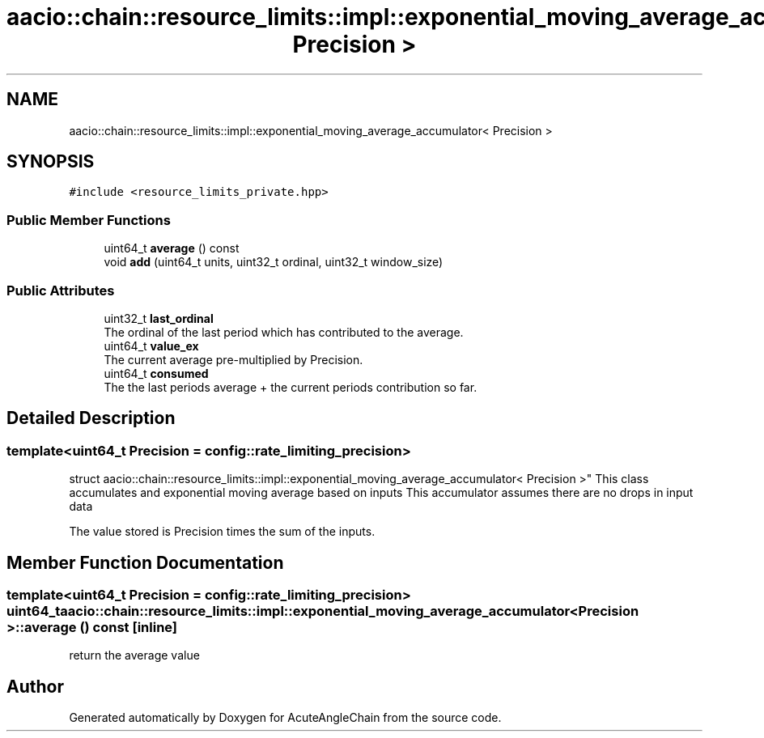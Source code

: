 .TH "aacio::chain::resource_limits::impl::exponential_moving_average_accumulator< Precision >" 3 "Sun Jun 3 2018" "AcuteAngleChain" \" -*- nroff -*-
.ad l
.nh
.SH NAME
aacio::chain::resource_limits::impl::exponential_moving_average_accumulator< Precision >
.SH SYNOPSIS
.br
.PP
.PP
\fC#include <resource_limits_private\&.hpp>\fP
.SS "Public Member Functions"

.in +1c
.ti -1c
.RI "uint64_t \fBaverage\fP () const"
.br
.ti -1c
.RI "void \fBadd\fP (uint64_t units, uint32_t ordinal, uint32_t window_size)"
.br
.in -1c
.SS "Public Attributes"

.in +1c
.ti -1c
.RI "uint32_t \fBlast_ordinal\fP"
.br
.RI "The ordinal of the last period which has contributed to the average\&. "
.ti -1c
.RI "uint64_t \fBvalue_ex\fP"
.br
.RI "The current average pre-multiplied by Precision\&. "
.ti -1c
.RI "uint64_t \fBconsumed\fP"
.br
.RI "The the last periods average + the current periods contribution so far\&. "
.in -1c
.SH "Detailed Description"
.PP 

.SS "template<uint64_t Precision = config::rate_limiting_precision>
.br
struct aacio::chain::resource_limits::impl::exponential_moving_average_accumulator< Precision >"
This class accumulates and exponential moving average based on inputs This accumulator assumes there are no drops in input data
.PP
The value stored is Precision times the sum of the inputs\&. 
.SH "Member Function Documentation"
.PP 
.SS "template<uint64_t Precision = config::rate_limiting_precision> uint64_t \fBaacio::chain::resource_limits::impl::exponential_moving_average_accumulator\fP< Precision >::average () const\fC [inline]\fP"
return the average value 

.SH "Author"
.PP 
Generated automatically by Doxygen for AcuteAngleChain from the source code\&.
